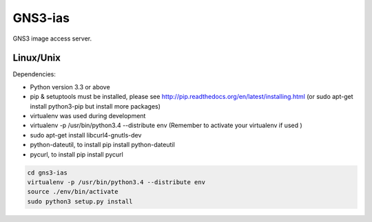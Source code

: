 GNS3-ias
========

GNS3 image access server.

Linux/Unix
----------

Dependencies:

- Python version 3.3 or above
- pip & setuptools must be installed, please see http://pip.readthedocs.org/en/latest/installing.html
  (or sudo apt-get install python3-pip but install more packages)
- virtualenv was used during development
- virtualenv -p /usr/bin/python3.4 --distribute env (Remember to activate your virtualenv if used )
- sudo apt-get install libcurl4-gnutls-dev
- python-dateutil, to install pip install python-dateutil
- pycurl, to install pip install pycurl

.. code:: bash

   cd gns3-ias
   virtualenv -p /usr/bin/python3.4 --distribute env
   source ./env/bin/activate
   sudo python3 setup.py install

